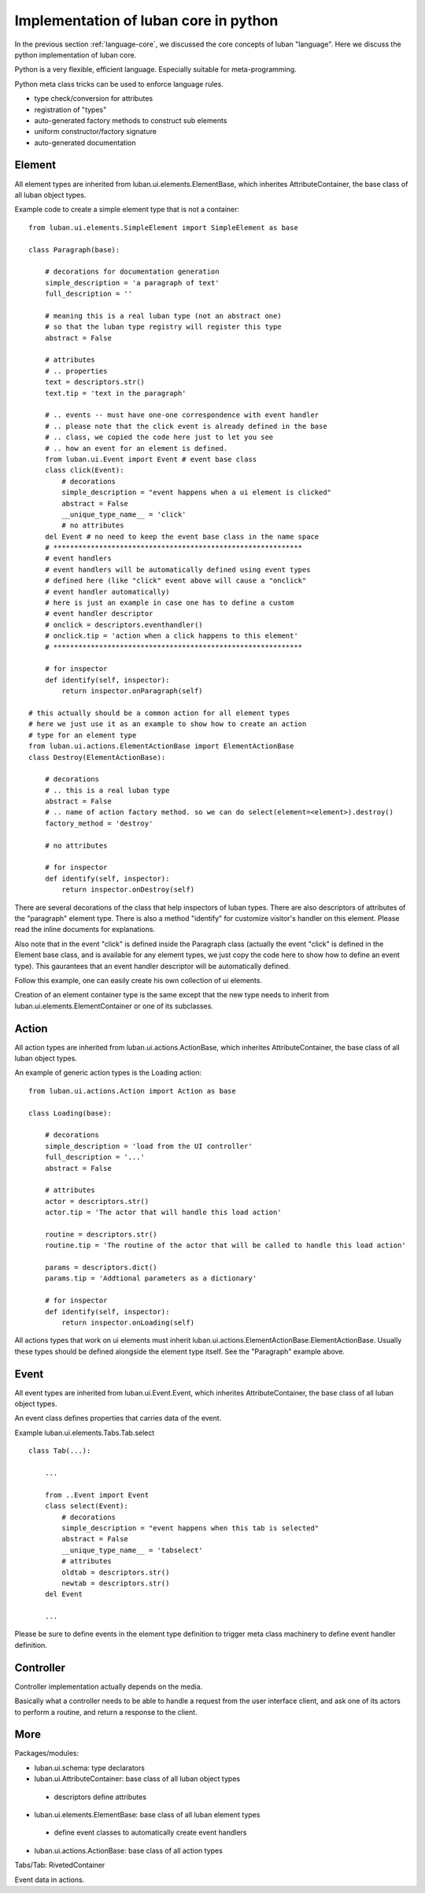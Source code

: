 .. _core-implementation-python:

Implementation of luban core in python
======================================

In the previous section :ref:`language-core`, 
we discussed the core concepts of luban "language".
Here we discuss the python implementation of luban core.

Python is a very flexible, efficient language.
Especially suitable for meta-programming.


Python meta class tricks can be used to enforce language rules.

* type check/conversion for attributes
* registration of "types"
* auto-generated factory methods to construct sub elements
* uniform constructor/factory signature
* auto-generated documentation 


Element
-------
All element types are inherited from luban.ui.elements.ElementBase,
which inherites AttributeContainer,
the base class of all luban object types.

Example code to create a simple element type that is not a container::

 from luban.ui.elements.SimpleElement import SimpleElement as base
 
 class Paragraph(base):
 
     # decorations for documentation generation
     simple_description = 'a paragraph of text'
     full_description = ''
     
     # meaning this is a real luban type (not an abstract one)
     # so that the luban type registry will register this type
     abstract = False
     
     # attributes
     # .. properties
     text = descriptors.str()
     text.tip = 'text in the paragraph'
     
     # .. events -- must have one-one correspondence with event handler
     # .. please note that the click event is already defined in the base
     # .. class, we copied the code here just to let you see 
     # .. how an event for an element is defined.
     from luban.ui.Event import Event # event base class
     class click(Event):
         # decorations
         simple_description = "event happens when a ui element is clicked"
         abstract = False 
         __unique_type_name__ = 'click'
         # no attributes
     del Event # no need to keep the event base class in the name space
     # ************************************************************
     # event handlers
     # event handlers will be automatically defined using event types
     # defined here (like "click" event above will cause a "onclick"
     # event handler automatically)
     # here is just an example in case one has to define a custom 
     # event handler descriptor
     # onclick = descriptors.eventhandler()
     # onclick.tip = 'action when a click happens to this element'
     # ************************************************************    
     
     # for inspector
     def identify(self, inspector):
         return inspector.onParagraph(self)

 # this actually should be a common action for all element types
 # here we just use it as an example to show how to create an action
 # type for an element type
 from luban.ui.actions.ElementActionBase import ElementActionBase
 class Destroy(ElementActionBase):
 
     # decorations
     # .. this is a real luban type
     abstract = False
     # .. name of action factory method. so we can do select(element=<element>).destroy()
     factory_method = 'destroy'
 
     # no attributes
 
     # for inspector
     def identify(self, inspector):
         return inspector.onDestroy(self)

There are several decorations of the class that help inspectors
of luban types. 
There are also descriptors of attributes of the "paragraph"
element type.
There is also a method "identify" for customize visitor's handler
on this element.
Please read the inline documents for explanations.

Also note that in the event "click" is defined inside
the Paragraph class 
(actually the event "click" is defined in the Element base class,
and is available for any element types, we just 
copy the code here to show how to define an event type).
This gaurantees that an event handler descriptor will
be automatically defined.

Follow this example, one can easily create his own collection
of ui elements.

Creation of an element container type is the same except that 
the new type needs to inherit from luban.ui.elements.ElementContainer
or one of its subclasses.


Action
------
All action types are inherited from luban.ui.actions.ActionBase,
which inherites AttributeContainer,
the base class of all luban object types.

An example of generic action types is the Loading action::

 from luban.ui.actions.Action import Action as base
 
 class Loading(base):
 
     # decorations
     simple_description = 'load from the UI controller'
     full_description = '...'
     abstract = False
 
     # attributes
     actor = descriptors.str()
     actor.tip = 'The actor that will handle this load action'
     
     routine = descriptors.str()
     routine.tip = 'The routine of the actor that will be called to handle this load action'
 
     params = descriptors.dict()
     params.tip = 'Addtional parameters as a dictionary'
     
     # for inspector
     def identify(self, inspector):
         return inspector.onLoading(self)


All actions types that work on ui elements must inherit 
luban.ui.actions.ElementActionBase.ElementActionBase.
Usually these types should be defined alongside the element type
itself.
See the "Paragraph" example above.


Event
-----

All event types are inherited from luban.ui.Event.Event,
which inherites AttributeContainer,
the base class of all luban object types.

An event class defines properties that carries data of the event.

Example luban.ui.elements.Tabs.Tab.select ::

 class Tab(...):
 
     ...

     from ..Event import Event
     class select(Event):
         # decorations
         simple_description = "event happens when this tab is selected"
         abstract = False
         __unique_type_name__ = 'tabselect'
         # attributes
         oldtab = descriptors.str()
         newtab = descriptors.str()
     del Event

     ...

Please be sure to define events in the element type definition
to trigger meta class machinery to define event handler definition.



Controller
----------
Controller implementation actually depends on the media.

Basically what a controller needs to be able to handle a request
from the user interface client, and ask one of its actors to
perform a routine, and return a response to the client.



More
----

Packages/modules:

* luban.ui.schema: type declarators
* luban.ui.AttributeContainer: base class of all luban object types
 * descriptors define attributes
* luban.ui.elements.ElementBase: base class of all luban element types
 * define event classes to automatically create event handlers
* luban.ui.actions.ActionBase: base class of all action types


Tabs/Tab: RivetedContainer


Event data in actions.
